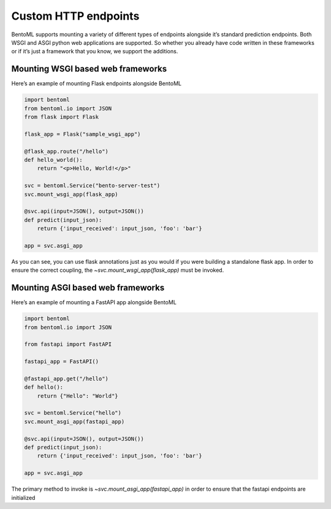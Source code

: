 .. _custom-endpoints-page:

Custom HTTP endpoints
=====================

BentoML supports mounting a variety of different types of endpoints alongside it’s standard prediction endpoints. Both WSGI and ASGI python web applications are supported. So whether you already have code written in these frameworks or if it’s just a framework that you know, we support the additions.

Mounting WSGI based web frameworks
----------------------------------

Here’s an example of mounting Flask endpoints alongside BentoML

.. code-block:: python

    import bentoml
    from bentoml.io import JSON
    from flask import Flask

    flask_app = Flask("sample_wsgi_app")

    @flask_app.route("/hello")
    def hello_world():
        return "<p>Hello, World!</p>"

    svc = bentoml.Service("bento-server-test")
    svc.mount_wsgi_app(flask_app)

    @svc.api(input=JSON(), output=JSON())
    def predict(input_json):
        return {'input_received': input_json, 'foo': 'bar'}

    app = svc.asgi_app


As you can see, you can use flask annotations just as you would if you were building a standalone flask app. In order to ensure the correct coupling, the `~svc.mount_wsgi_app(flask_app)` must be invoked.

Mounting ASGI based web frameworks
----------------------------------

Here’s an example of mounting a FastAPI app alongside BentoML

.. code-block:: python

    import bentoml
    from bentoml.io import JSON

    from fastapi import FastAPI

    fastapi_app = FastAPI()

    @fastapi_app.get("/hello")
    def hello():
        return {"Hello": "World"}

    svc = bentoml.Service("hello")
    svc.mount_asgi_app(fastapi_app)

    @svc.api(input=JSON(), output=JSON())
    def predict(input_json):
        return {'input_received': input_json, 'foo': 'bar'}

    app = svc.asgi_app


The primary method to invoke is `~svc.mount_asgi_app(fastapi_app)` in order to ensure that the fastapi endpoints are initialized